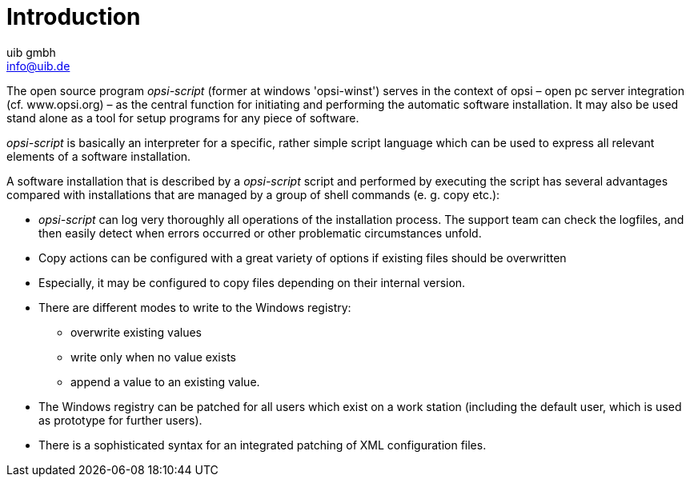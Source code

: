 ////
; Copyright (c) uib gmbh (www.uib.de)
; This documentation is owned by uib
; and published under the german creative commons by-sa license
; see:
; https://creativecommons.org/licenses/by-sa/3.0/de/
; https://creativecommons.org/licenses/by-sa/3.0/de/legalcode
; english:
; https://creativecommons.org/licenses/by-sa/3.0/
; https://creativecommons.org/licenses/by-sa/3.0/legalcode
;
; credits: http://www.opsi.org/credits/
////

:Author:    uib gmbh
:Email:     info@uib.de
:Date:      11.01.2021
:doctype: book




[[opsi-script-introduction]]
= Introduction

The open source program _opsi-script_ (former at windows 'opsi-winst') serves in the context of opsi – open pc server integration (cf. www.opsi.org) – as the central function for initiating and performing the automatic software installation. It may also be used stand alone as a tool for setup programs for any piece of software.

_opsi-script_ is basically an interpreter for a specific, rather simple script language which can be used to express all relevant elements of a software installation.

A software installation that is described by a _opsi-script_ script and performed by executing the script has several advantages compared with installations that are managed by a group of shell commands (e. g. copy etc.):

* _opsi-script_ can log very thoroughly all operations of the installation process. The support team can check the logfiles, and then easily detect when errors occurred or other problematic circumstances unfold.

* Copy actions can be configured with a great variety of options if existing files should be overwritten

* Especially, it may be configured to copy files depending on their internal version.

* There are different modes to write to the Windows registry:
** overwrite existing values
** write only when no value exists
** append a value to an existing value.

* The Windows registry can be patched for all users which exist on a work station (including the default user, which is used as prototype for further users).

* There is a sophisticated syntax for an integrated patching of XML configuration files.


